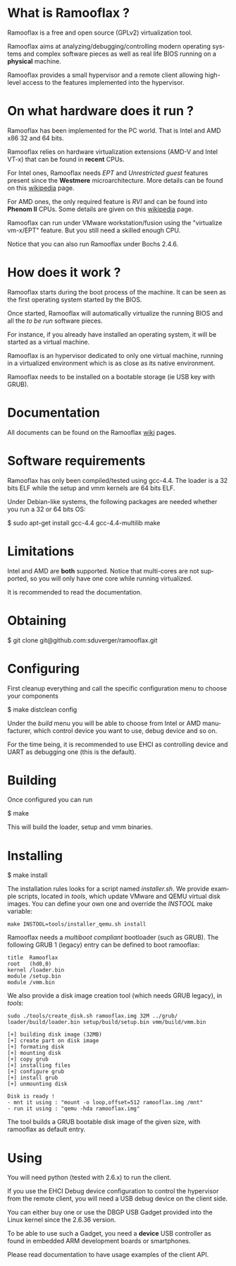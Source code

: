 #+LANGUAGE: en
#+OPTIONS: H:3 num:nil toc:nil \n:nil @:t ::t |:t ^:t -:t f:t *:t <:t
#+OPTIONS: TeX:t LaTeX:nil skip:nil d:nil todo:t pri:nil tags:not-in-toc
#+EXPORT_EXCLUDE_TAGS: exclude
#+STARTUP: showall

* What is Ramooflax ?

Ramooflax is a free and open source (GPLv2) virtualization tool.

Ramooflax aims at analyzing/debugging/controlling modern operating systems and complex software pieces as well as real life BIOS running on a *physical* machine.

Ramooflax provides a small hypervisor and a remote client allowing high-level access to the features implemented into the hypervisor.

* On what hardware does it run ?

Ramooflax has been implemented for the PC world. That is Intel and AMD x86 32 and 64 bits.

Ramooflax relies on hardware virtualization extensions (AMD-V and Intel VT-x) that can be found in *recent* CPUs.

For Intel ones, Ramooflax needs /EPT/ and /Unrestricted guest/ features present since the *Westmere* microarchitecture. More details can be found on this [[http://en.wikipedia.org/wiki/Nehalem_(microarchitecture)][wikipedia]] page.

For AMD ones, the only required feature is /RVI/ and can be found into *Phenom II* CPUs. Some details are given on this [[http://en.wikipedia.org/wiki/AMD-V#AMD_virtualization_.28AMD-V.29][wikipedia]] page.

Ramooflax can run under VMware workstation/fusion using the "virtualize vm-x/EPT" feature. But you still need a skilled enough CPU.

Notice that you can also run Ramooflax under Bochs 2.4.6.

* How does it work ?

Ramooflax starts during the boot process of the machine. It can be seen as the first operating system started by the BIOS.

Once started, Ramooflax will automatically virtualize the running BIOS and all the /to be run/ software pieces.

For instance, if you already have installed an operating system, it will be started as a virtual machine.

Ramooflax is an hypervisor dedicated to only one virtual machine, running in a virtualized environment which is as close as its native environment.

Ramooflax needs to be installed on a bootable storage (ie USB key with GRUB).

* Documentation

All documents can be found on the Ramooflax [[https://github.com/sduverger/ramooflax/wiki][wiki]] pages.

* Software requirements

Ramooflax has only been compiled/tested using gcc-4.4. The loader is a 32 bits ELF while the setup and vmm kernels are 64 bits ELF.

Under Debian-like systems, the following packages are needed whether you run a 32 or 64 bits OS:

$ sudo apt-get install gcc-4.4 gcc-4.4-multilib make

* Limitations

Intel and AMD are *both* supported. Notice that multi-cores are not supported, so you will only have one core while running virtualized.

It is recommended to read the documentation.

* Obtaining

$ git clone git@github.com:sduverger/ramooflax.git

* Configuring

First cleanup everything and call the specific configuration menu to choose your components

$ make distclean config

Under the /build/ menu you will be able to choose from Intel or AMD manufacturer, which control device you want to use, debug device and so on.

For the time being, it is recommended to use EHCI as controlling device and UART as debugging one (this is the default).

* Building

Once configured you can run

$ make

This will build the loader, setup and vmm binaries.

* Installing

$ make install

The installation rules looks for a script named /installer.sh/. We provide example scripts, located in /tools/, which update VMware and QEMU virtual disk images. You can define your own one and override the /INSTOOL/ make variable:

#+BEGIN_EXAMPLE
make INSTOOL=tools/installer_qemu.sh install
#+END_EXAMPLE

Ramooflax needs a /multiboot compliant/ bootloader (such as GRUB). The following GRUB 1 (legacy) entry can be defined to boot ramooflax:

#+BEGIN_EXAMPLE
title  Ramooflax
root   (hd0,0)
kernel /loader.bin
module /setup.bin
module /vmm.bin
#+END_EXAMPLE

We also provide a disk image creation tool (which needs GRUB legacy), in /tools/:

#+BEGIN_EXAMPLE
sudo ./tools/create_disk.sh ramooflax.img 32M ../grub/ loader/build/loader.bin setup/build/setup.bin vmm/build/vmm.bin 

[+] building disk image (32MB)
[+] create part on disk image
[+] formating disk
[+] mounting disk
[+] copy grub
[+] installing files
[+] configure grub
[+] install grub
[+] unmounting disk

Disk is ready !
- mnt it using : "mount -o loop,offset=512 ramooflax.img /mnt"
- run it using : "qemu -hda ramooflax.img"
#+END_EXAMPLE

The tool builds a GRUB bootable disk image of the given size, with ramooflax as default entry.

* Using

You will need python (tested with 2.6.x) to run the client.

If you use the EHCI Debug device configuration to control the hypervisor from the remote client, you will need a USB debug device on the client side.

You can either buy one or use the DBGP USB Gadget provided into the Linux kernel since the 2.6.36 version.

To be able to use such a Gadget, you need a *device* USB controller as found in embedded ARM development boards or smartphones.

Please read documentation to have usage examples of the client API.
